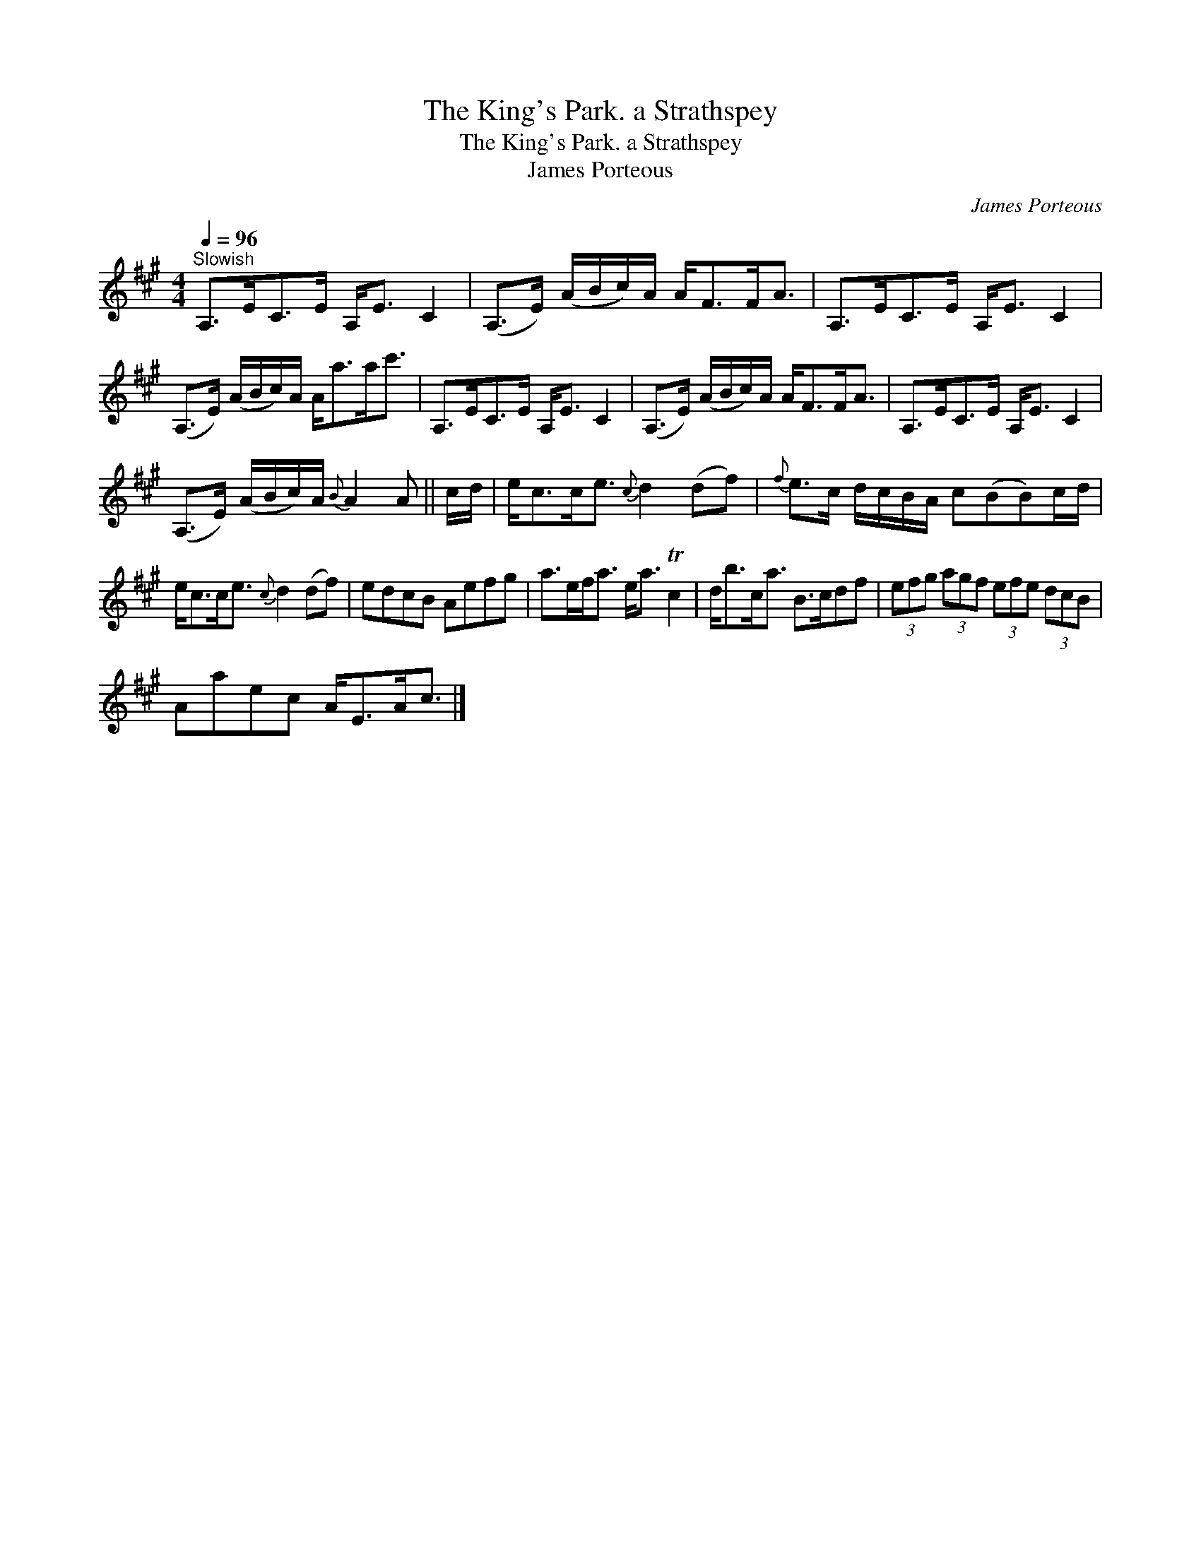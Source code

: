 X:1
T:The King's Park. a Strathspey
T:The King's Park. a Strathspey
T:James Porteous
C:James Porteous
L:1/8
Q:1/4=96
M:4/4
K:A
V:1 treble 
V:1
"^Slowish" A,>EC>E A,<E C2 | (A,>E) (A/B/c/)A/ A<FF<A | A,>EC>E A,<E C2 | %3
 (A,>E) (A/B/c/)A/ A<aa<c' | A,>EC>E A,<E C2 | (A,>E) (A/B/c/)A/ A<FF<A | A,>EC>E A,<E C2 | %7
 (A,>E) (A/B/c/)A/{B} A2 A || c/d/ | e<cc<e{c} d2 (df) |{f} e>c d/c/B/A/ c(BB)c/d/ | %11
 e<cc<e{c} d2 (df) | edcB Aefg | a>ef<a e<a Tc2 | d<bc<a B>cdf | (3efg (3agf (3efe (3dcB | %16
 Aaec A<EA<c |] %17

